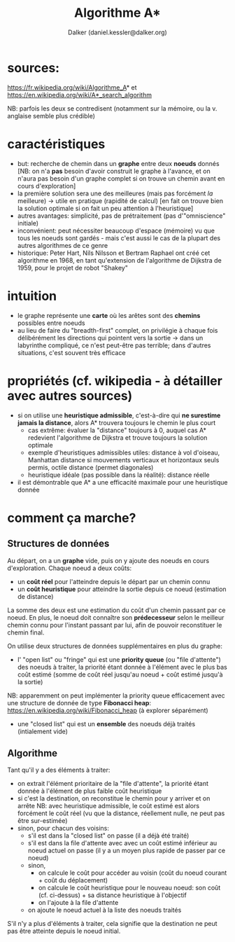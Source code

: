 #+TITLE: Algorithme A*
#+AUTHOR: Dalker (daniel.kessler@dalker.org)

* sources:
  https://fr.wikipedia.org/wiki/Algorithme_A* et
  https://en.wikipedia.org/wiki/A*_search_algorithm

  NB: parfois les deux se contredisent (notamment sur la mémoire, ou la
  v. anglaise semble plus crédible)

* caractéristiques
  - but: recherche de chemin dans un *graphe* entre deux *noeuds* donnés
    [NB: on n'a *pas* besoin d'avoir construit le graphe à l'avance, et on
    n'aura pas besoin d'un graphe complet si on trouve un chemin avant en cours d'exploration]
  - la première solution sera une des meilleures (mais pas forcément /la/ meilleure)
    -> utile en pratique (rapidité de calcul) 
    [en fait on trouve bien la solution optimale si on fait un peu attention à l'heuristique]
  - autres avantages: simplicité, pas de prétraitement (pas d'"omniscience" initiale)
  - inconvénient: peut nécessiter beaucoup d'espace (mémoire) vu que tous les
    noeuds sont gardés - mais c'est aussi le cas de la plupart des autres
    algorithmes de ce genre
  - historique: Peter Hart, Nils Nilsson et Bertram Raphael ont créé cet
    algorithme en 1968, en tant qu'extension de l'algorithme de Dijkstra de
    1959, pour le projet de robot "Shakey"
* intuition
  - le graphe représente une *carte* où les arêtes sont des *chemins* possibles
    entre noeuds
  - au lieu de faire du "breadth-first" complet, on privilégie à chaque fois
    délibérément les directions qui pointent vers la sortie
    -> dans un labyrinthe compliqué, ce n'est peut-être pas terrible; dans d'autres
       situations, c'est souvent très efficace
* propriétés (cf. wikipedia - à détailler avec autres sources)
  - si on utilise une *heuristique admissible*, c'est-à-dire qui *ne surestime
    jamais la distance*, alors A* trouvera toujours le chemin le plus court
    - cas extrême: évaluer la "distance" toujours à 0, auquel cas A* redevient
      l'algorithme de Dijkstra et trouve toujours la solution optimale
    - exemple d'heuristiques admissibles utiles: distance à vol d'oiseau,
      Manhattan distance si mouvements verticaux et horizontaux seuls permis,
      octile distance (permet diagonales)
    - heuristique idéale (pas possible dans la réalité): distance réelle
  - il est démontrable que A* a une efficacité maximale pour une heuristique donnée
* comment ça marche?
** Structures de données
  Au départ, on a un *graphe* vide, puis on y ajoute des noeuds en cours
  d'exploration. Chaque noeud a deux coûts:
  - un *coût réel* pour l'atteindre depuis le départ par un chemin connu
  - un *coût heuristique* pour atteindre la sortie depuis ce noeud (estimation de distance)
  La somme des deux est une estimation du coût d'un chemin passant par ce noeud.
  En plus, le noeud doit connaître son *prédecesseur* selon le meilleur chemin
  connu pour l'instant passant par lui, afin de pouvoir reconstituer le chemin final.

  On utilise deux structures de données supplémentaires en plus du graphe:
  - l' "open list" ou "fringe" qui est une *priority queue* (ou "file
    d'attente") des noeuds à traiter, la priorité étant donnée à l'élément avec
    le plus bas coût estimé (somme de coût réel jusqu'au noeud + coût estimé
    jusqu'à la sortie)
  NB: apparemment on peut implémenter la priority queue efficacement avec une
  structure de donnée de type *Fibonacci heap*:
  https://en.wikipedia.org/wiki/Fibonacci_heap (à explorer séparément)
  - une "closed list" qui est un *ensemble* des noeuds déjà traités (intialement vide)
** Algorithme
  Tant qu'il y a des éléments à traiter:
  - on extrait l'élément prioritaire de la "file d'attente", la priorité étant
    donnée à l'élément de plus faible coût heuristique
  - si c'est la destination, on reconstitue le chemin pour y arriver et on arrête
    NB: avec heuristique admissible, le coût estimé est alors forcément le coût
    réel (vu que la distance, réellement nulle, ne peut pas être sur-estimée)
  - sinon, pour chacun des voisins:
    * s'il est dans la "closed list" on passe (il a déjà été traité)
    * s'il est dans la file d'attente avec avec un coût estimé inférieur au
      noeud actuel on passe (il y a un moyen plus rapide de passer par ce noeud)
    * sinon,
      - on calcule le coût pour accéder au voisin (coût du noeud courant + coût
        du déplacement)
      - on calcule le coût heuristique pour le nouveau noeud: son coût
        (cf. ci-dessus) + sa distance heuristique à l'objectif
      - on l'ajoute à la file d'attente
    * on ajoute le noeud actuel à la liste des noeuds traités
  S'il n'y a plus d'éléments à traiter, cela signifie que la destination ne peut
  pas être atteinte depuis le noeud initial.

